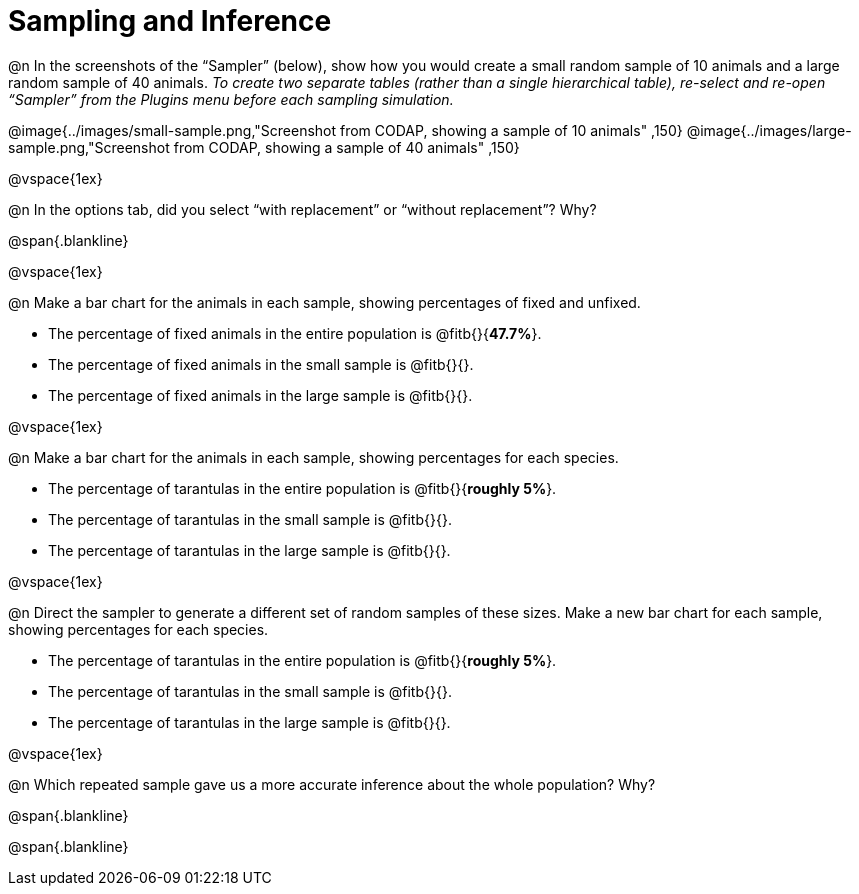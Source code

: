 = Sampling and Inference

++++
<style>
.blankline {margin-top: 15px; margin-bottom: 10px; }
</style>
++++

@n In the screenshots of the “Sampler” (below), show how you would create a small random sample of 10 animals and a large random sample of 40 animals. _To create two separate tables (rather than a single hierarchical table), re-select and re-open “Sampler” from the Plugins menu before each sampling simulation._

@image{../images/small-sample.png,"Screenshot from CODAP, showing a sample of 10 animals" ,150}
@image{../images/large-sample.png,"Screenshot from CODAP, showing a sample of 40 animals" ,150}

@vspace{1ex}

@n In the options tab, did you select “with replacement” or “without replacement”? Why?

@span{.blankline}

@vspace{1ex}

@n Make a bar chart for the animals in each sample, showing percentages of fixed and unfixed.

- The percentage of fixed animals in the entire population is @fitb{}{*47.7%*}.
- The percentage of fixed animals in the small sample is @fitb{}{}.
- The percentage of fixed animals in the large sample is @fitb{}{}.

@vspace{1ex}

@n Make a bar chart for the animals in each sample, showing percentages for each species.

- The percentage of tarantulas in the entire population is @fitb{}{*roughly 5%*}.
- The percentage of tarantulas in the small sample is @fitb{}{}.
- The percentage of tarantulas in the large sample is @fitb{}{}.

@vspace{1ex}
 
@n Direct the sampler to generate a different set of random samples of these sizes. Make a new bar chart for each sample, showing percentages for each species.

- The percentage of tarantulas in the entire population is @fitb{}{*roughly 5%*}.
- The percentage of tarantulas in the small sample is @fitb{}{}.
- The percentage of tarantulas in the large sample is @fitb{}{}.

@vspace{1ex}

@n Which repeated sample gave us a more accurate inference about the whole population? Why?

@span{.blankline}

@span{.blankline}
